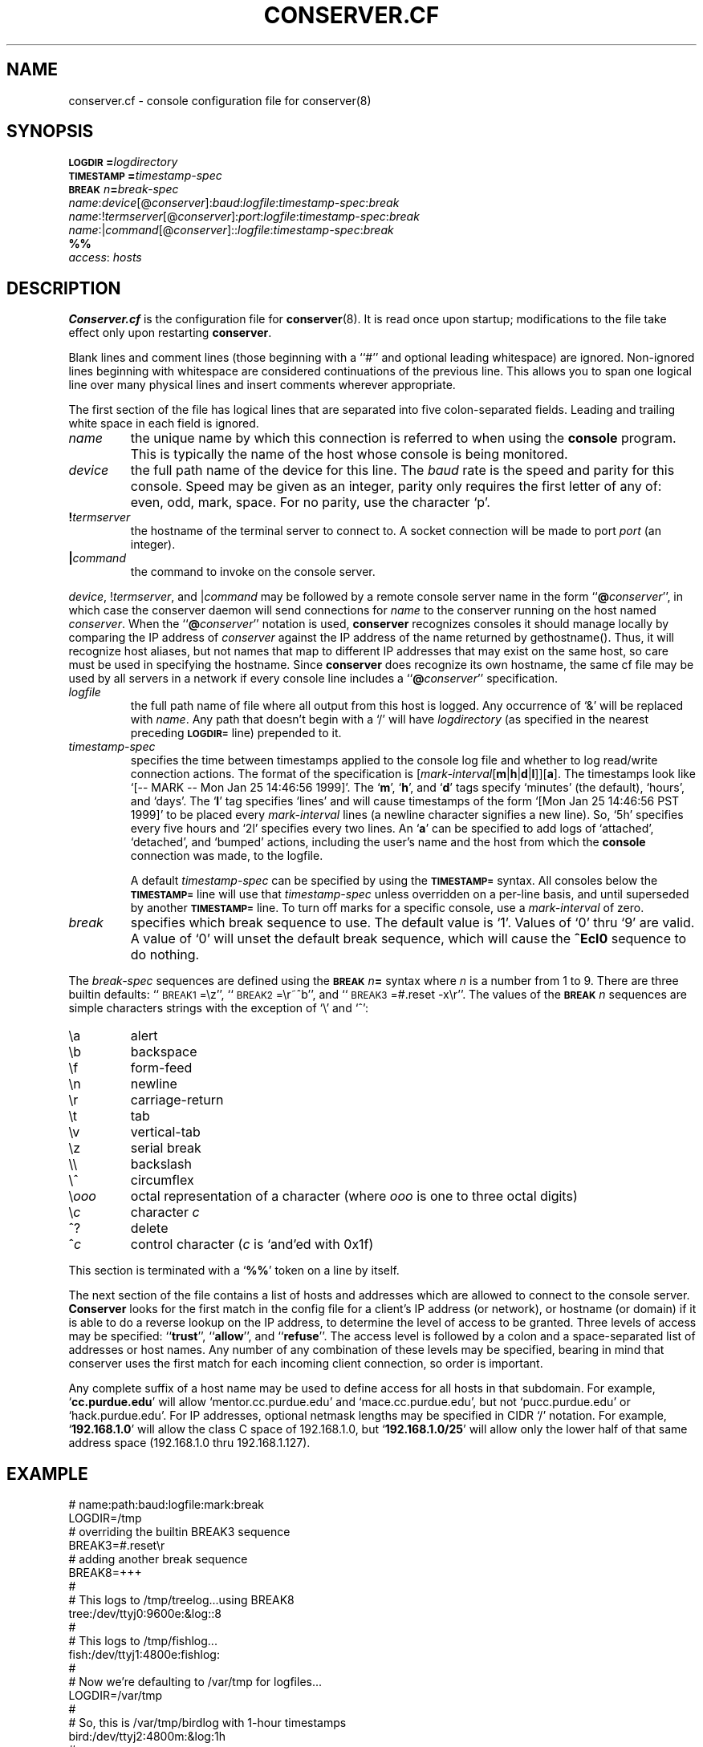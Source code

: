 .\" $Id: conserver.cf.man,v 1.23 2002-01-20 21:14:43-08 bryan Exp $
.\" @(#)constab.5 01/06/91 OSU CIS; Thomas A. Fine
.TH CONSERVER.CF 5 "Local"
.SH NAME
conserver.cf \- console configuration file for conserver(8)
.SH SYNOPSIS
.br
.BI \s-1LOGDIR\s0= logdirectory
.br
.BI \s-1TIMESTAMP\s0= timestamp-spec
.br
.BI \s-1BREAK\s0\fIn\fP= break-spec
.br
\fIname\fP:\fIdevice\fP[@\fIconserver\fP]:\fIbaud\fP:\fIlogfile\fP:\fItimestamp-spec\fP:\fIbreak\fP
.br
\fIname\fP:!\fItermserver\fP[@\fIconserver\fP]:\fIport\fP:\fIlogfile\fP:\fItimestamp-spec\fP:\fIbreak\fP
.br
\fIname\fP:|\fIcommand\fP[@\fIconserver\fP]::\fIlogfile\fP:\fItimestamp-spec\fP:\fIbreak\fP
.br
\fB%%\fP
.br
\fIaccess\fP: \fIhosts\fP
.SH DESCRIPTION
.B Conserver.cf
is the configuration file for
.BR conserver (8).
It is read once upon startup;
modifications to the file take effect only upon restarting \fBconserver\fP.
.PP
Blank lines and comment lines (those beginning with a ``#'' and
optional leading whitespace) are ignored.  Non-ignored lines
beginning with whitespace are considered continuations of the
previous line.  This allows you to span one logical line over
many physical lines and insert comments wherever appropriate.
.PP
The first section of the file has logical lines that are separated into
five colon-separated fields.  Leading and trailing white space in each
field is ignored.
.TP
.I name
the unique name by which this connection is referred to
when using the \fBconsole\fP program.
This is typically the name of the host whose console is being monitored.
.TP
.I device
the full path name of the device for this line.
The \fIbaud\fP rate is the speed and parity for this console.
Speed may be given as an integer,
parity only requires the first letter of any of: even, odd, mark, space.
For no parity, use the character `p'.
.TP
.BI ! termserver
the hostname of the terminal server to connect to.
A socket connection will be made to port \fIport\fP (an integer).
.TP
.BI | command
the command to invoke on the console server.
.PP
\fIdevice\fP, !\fItermserver\fP, and |\fIcommand\fP may be followed by
a remote console server name in the form ``\fB@\fP\fIconserver\fP'',
in which case the conserver daemon will send connections for \fIname\fP
to the conserver running on the host named \fIconserver\fP.
When the ``\fB@\fP\fIconserver\fP'' notation is used,
\fBconserver\fP recognizes consoles it should manage locally
by comparing the IP address of \fIconserver\fP
against the IP address of the name returned by gethostname().
Thus, it will recognize host aliases, but not names that map to
different IP addresses that may exist on the same host,
so care must be used in specifying the hostname.
Since \fBconserver\fP does recognize its own hostname,
the same cf file may be used by all servers in a network
if every console line includes a ``\fB@\fP\fIconserver\fP'' specification.
.TP
.I logfile
the full path name of file where all output from
this host is logged.  Any occurrence of `&' will be replaced with
\fIname\fP.  Any path that doesn't begin with a `/' will
have \fIlogdirectory\fP (as specified in the nearest preceding
\fB\s-1LOGDIR=\s0\fP
line) prepended to it.
.TP
.I timestamp-spec
specifies the time between
timestamps applied to the console log file and
whether to log read/write connection actions.
The format of the specification is
[\fImark-interval\fP[\fBm\fP|\fBh\fP|\fBd\fP|\fBl\fP]][\fBa\fP].
The timestamps look like `[-- MARK -- Mon Jan 25 14:46:56 1999]'.
The `\fBm\fP', `\fBh\fP', and `\fBd\fP' tags specify
`minutes' (the default), `hours', and `days'.  The `\fBl\fP' tag
specifies `lines' and will cause timestamps of the form
`[Mon Jan 25 14:46:56 PST 1999]' to
be placed every \fImark-interval\fP lines (a newline character signifies
a new line). So, `5h' specifies every five hours and `2l' specifies every
two lines.
An `\fBa\fP' can be specified to add logs of
`attached', `detached', and `bumped' actions,
including the user's name and the host from which the
\fBconsole\fP connection was made,
to the logfile.
.IP
A default \fItimestamp-spec\fP can be specified by using the
\fB\s-1TIMESTAMP=\s0\fP syntax.
All consoles below the \fB\s-1TIMESTAMP=\s0\fP line will use that
\fItimestamp-spec\fP unless overridden on a per-line basis,
and until superseded by another \fB\s-1TIMESTAMP=\s0\fP line.
To turn off marks for a specific
console, use a \fImark-interval\fP of zero.
.TP
.I break
specifies which break sequence to use.  The default value is `1'.
Values of `0' thru `9' are valid.  A value of `0' will unset the
default break sequence, which will cause the \fB^Ecl0\fP sequence to do
nothing.
.PP
The \fIbreak-spec\fP sequences are defined using
the \fB\s-1BREAK\s0\fIn\fB=\fR
syntax where \fIn\fP is a number from 1 to 9.
There are three builtin defaults: ``\s-1BREAK1\s0=\\z'',
``\s-1BREAK2\s0=\\r~^b'',
and ``\s-1BREAK3\s0=#.reset -x\\r''.  The values of
the \fB\s-1BREAK\s0\fIn\fR
sequences are simple characters strings with the exception of `\\' and
`^':
.sp
.PD 0
.IP \\\\a
alert
.IP \\\\b
backspace
.IP \\\\f
form-feed
.IP \\\\n
newline
.IP \\\\r
carriage-return
.IP \\\\t
tab
.IP \\\\v
vertical-tab
.IP \\\\z
serial break
.IP \\\\\\\\
backslash
.IP \\\\^
circumflex
.IP \\\\\fIooo\fP
octal representation of a character (where \fIooo\fP is one to three
octal digits)
.IP \\\\\fIc\fP
character \fIc\fP
.IP ^?
delete
.IP ^\fIc\fP
control character (\fIc\fP is `and'ed with 0x1f)
.PD
.PP
This section is terminated with a `\fB%%\fP' token on a line by itself.
.PP
The next section of the file contains a list of hosts and addresses
which are allowed to connect to the console server.
.B Conserver
looks for the first match in the config file
for a client's IP address (or network),
or hostname (or domain) if it is able to do a reverse lookup on the IP address,
to determine the level of access to be granted.
Three levels of access may be specified: ``\fBtrust\fP'', ``\fBallow\fP'',
and ``\fBrefuse\fP''.
The access level is followed by a colon and a space-separated list of
addresses or host names.
Any number of any combination of these levels may be specified,
bearing in mind that conserver uses the first match for each incoming
client connection, so order is important.
.PP
Any complete suffix of a host name may be used to define access for all hosts
in that subdomain.
For example, `\fBcc.purdue.edu\fP' will allow `mentor.cc.purdue.edu'
and `mace.cc.purdue.edu', but not `pucc.purdue.edu' or `hack.purdue.edu'.
For IP addresses, optional netmask lengths may be specified
in CIDR `/' notation.
For example, `\fB192.168.1.0\fP' will allow the class C space of 192.168.1.0,
but `\fB192.168.1.0/25\fP' will allow
only the lower half of that same address space (192.168.1.0 thru 192.168.1.127).
.SH EXAMPLE
# name:path:baud:logfile:mark:break
.nf
LOGDIR=/tmp
# overriding the builtin BREAK3 sequence
BREAK3=#.reset\\r
# adding another break sequence
BREAK8=+++
#
# This logs to /tmp/treelog...using BREAK8
tree:/dev/ttyj0:9600e:&log::8
#
# This logs to /tmp/fishlog...
fish:/dev/ttyj1:4800e:fishlog:
#
# Now we're defaulting to /var/tmp for logfiles...
LOGDIR=/var/tmp
#
# So, this is /var/tmp/birdlog with 1-hour timestamps
bird:/dev/ttyj2:4800m:&log:1h
#
# And this is /var/tmp/solarlog, using BREAK4, no timestamps
solar:|telnet solar::solarlog::4
#
# Now things are all in /var/consoles/<console name>
LOGDIR=/var/consoles
shell:|::&:
#
# These open connections to ports 2003 and 2004 of ts1
# using BREAK2 and BREAK3
tribe:!ts1:2003:&::2
# This one also has 10-minute timestamps and activity logging
reptile:!ts1:2004:&:10ma:3
#
# This opens /dev/ttyh0 if running on extra.cc.purdue.edu;
# otherwise, clients are redirected to that host.
mentor:/dev/ttyh0@extra.cc.purdue.edu:2400e:&:
%%
#
# access restrictions
# (note that the "badhost.cc.purdue.edu" entry must appear
# before the "cc.purdue.edu" entry if connections from
# "badhost" are to be rejected, since only the first match
# is used)
#
trusted: console.cc.purdue.edu 128.210.7.90
refuse: badhost.cc.purdue.edu
allow: cc.purdue.edu stat.cc.purdue.edu
.SH "SEE ALSO"
.BR console (1),
.BR conserver.passwd (5),
.BR conserver (8)
